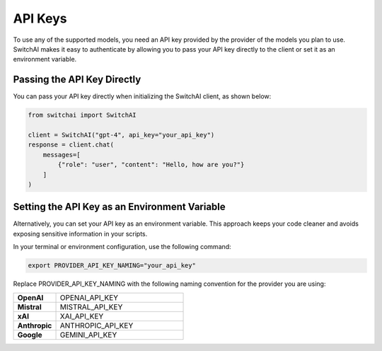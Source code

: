 API Keys
========

To use any of the supported models, you need an API key provided by the provider of the models you plan to use. SwitchAI makes it easy to authenticate by allowing you to pass your API key directly to the client or set it as an environment variable.

Passing the API Key Directly
----------------------------
You can pass your API key directly when initializing the SwitchAI client, as shown below:

.. code:: python

    from switchai import SwitchAI

    client = SwitchAI("gpt-4", api_key="your_api_key")
    response = client.chat(
        messages=[
            {"role": "user", "content": "Hello, how are you?"}
        ]
    )

Setting the API Key as an Environment Variable
----------------------------------------------

Alternatively, you can set your API key as an environment variable. This approach keeps your code cleaner and avoids exposing sensitive information in your scripts.

In your terminal or environment configuration, use the following command:

.. code:: bash

    export PROVIDER_API_KEY_NAMING="your_api_key"

Replace PROVIDER_API_KEY_NAMING with the following naming convention for the provider you are using:

.. csv-table::
   :widths: 5, 15

    "**OpenAI**", OPENAI_API_KEY
    "**Mistral**", MISTRAL_API_KEY
    "**xAI**", XAI_API_KEY
    "**Anthropic**", ANTHROPIC_API_KEY
    "**Google**", GEMINI_API_KEY
